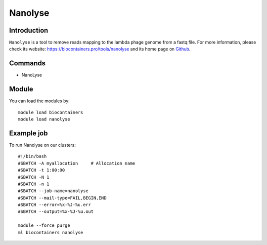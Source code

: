 .. _backbone-label:

Nanolyse
==============================

Introduction
~~~~~~~~
``Nanolyse`` is a tool to remove reads mapping to the lambda phage genome from a fastq file. For more information, please check its website: https://biocontainers.pro/tools/nanolyse and its home page on `Github`_.

Commands
~~~~~~~
- NanoLyse

Module
~~~~~~~~
You can load the modules by::
    
    module load biocontainers
    module load nanolyse

Example job
~~~~~
To run Nanolyse on our clusters::

    #!/bin/bash
    #SBATCH -A myallocation     # Allocation name 
    #SBATCH -t 1:00:00
    #SBATCH -N 1
    #SBATCH -n 1
    #SBATCH --job-name=nanolyse
    #SBATCH --mail-type=FAIL,BEGIN,END
    #SBATCH --error=%x-%J-%u.err
    #SBATCH --output=%x-%J-%u.out

    module --force purge
    ml biocontainers nanolyse

.. _Github: https://github.com/wdecoster/nanolyse